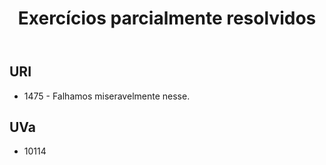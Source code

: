 #+TITLE: Exercícios parcialmente resolvidos

** URI
- 1475 - Falhamos miseravelmente nesse.

** UVa
- 10114
